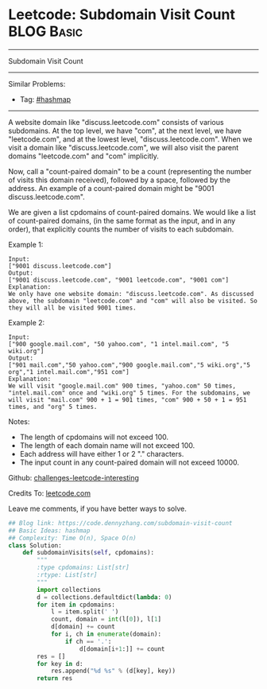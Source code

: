 * Leetcode: Subdomain Visit Count                                              :BLOG:Basic:
#+STARTUP: showeverything
#+OPTIONS: toc:nil \n:t ^:nil creator:nil d:nil
:PROPERTIES:
:type:     hashmap
:END:
---------------------------------------------------------------------
Subdomain Visit Count
---------------------------------------------------------------------
Similar Problems:
- Tag: [[https://code.dennyzhang.com/tag/hashmap][#hashmap]]
---------------------------------------------------------------------
A website domain like "discuss.leetcode.com" consists of various subdomains. At the top level, we have "com", at the next level, we have "leetcode.com", and at the lowest level, "discuss.leetcode.com". When we visit a domain like "discuss.leetcode.com", we will also visit the parent domains "leetcode.com" and "com" implicitly.

Now, call a "count-paired domain" to be a count (representing the number of visits this domain received), followed by a space, followed by the address. An example of a count-paired domain might be "9001 discuss.leetcode.com".

We are given a list cpdomains of count-paired domains. We would like a list of count-paired domains, (in the same format as the input, and in any order), that explicitly counts the number of visits to each subdomain.

Example 1:
#+BEGIN_EXAMPLE
Input: 
["9001 discuss.leetcode.com"]
Output: 
["9001 discuss.leetcode.com", "9001 leetcode.com", "9001 com"]
Explanation: 
We only have one website domain: "discuss.leetcode.com". As discussed above, the subdomain "leetcode.com" and "com" will also be visited. So they will all be visited 9001 times.
#+END_EXAMPLE

Example 2:
#+BEGIN_EXAMPLE
Input: 
["900 google.mail.com", "50 yahoo.com", "1 intel.mail.com", "5 wiki.org"]
Output: 
["901 mail.com","50 yahoo.com","900 google.mail.com","5 wiki.org","5 org","1 intel.mail.com","951 com"]
Explanation: 
We will visit "google.mail.com" 900 times, "yahoo.com" 50 times, "intel.mail.com" once and "wiki.org" 5 times. For the subdomains, we will visit "mail.com" 900 + 1 = 901 times, "com" 900 + 50 + 1 = 951 times, and "org" 5 times.
#+END_EXAMPLE

Notes:

- The length of cpdomains will not exceed 100. 
- The length of each domain name will not exceed 100.
- Each address will have either 1 or 2 "." characters.
- The input count in any count-paired domain will not exceed 10000.

Github: [[url-external:https://github.com/DennyZhang/challenges-leetcode-interesting/tree/master/subdomain-visit-count][challenges-leetcode-interesting]]

Credits To: [[url-external:https://leetcode.com/problems/subdomain-visit-count/description/][leetcode.com]]

Leave me comments, if you have better ways to solve.

#+BEGIN_SRC python
## Blog link: https://code.dennyzhang.com/subdomain-visit-count
## Basic Ideas: hashmap
## Complexity: Time O(n), Space O(n)
class Solution:
    def subdomainVisits(self, cpdomains):
        """
        :type cpdomains: List[str]
        :rtype: List[str]
        """
        import collections
        d = collections.defaultdict(lambda: 0)
        for item in cpdomains:
            l = item.split(' ')
            count, domain = int(l[0]), l[1]
            d[domain] += count
            for i, ch in enumerate(domain):
                if ch == '.':
                    d[domain[i+1:]] += count
        res = []
        for key in d:
            res.append("%d %s" % (d[key], key))
        return res
#+END_SRC
